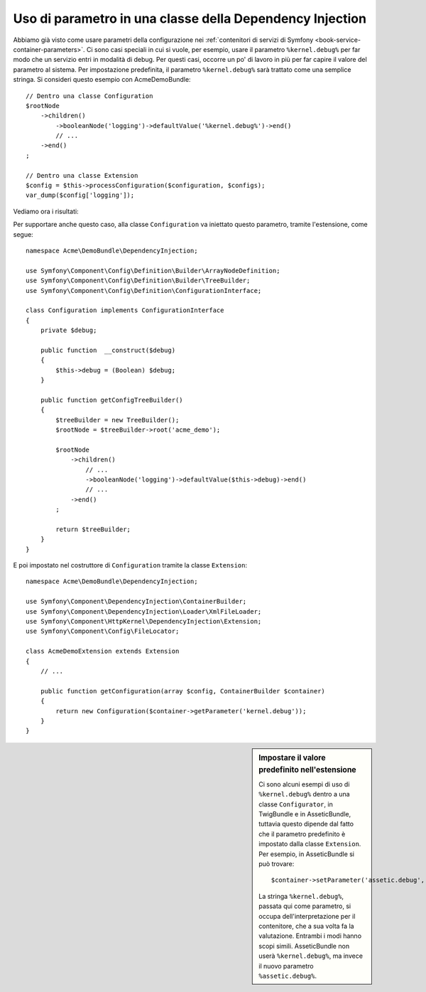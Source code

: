 .. index::
    single: Uso di parametro in una classe della Dependency Injection

Uso di parametro in una classe della Dependency Injection
---------------------------------------------------------

Abbiamo già visto come usare parametri della configurazione nei
:ref:`contenitori di servizi di Symfony <book-service-container-parameters>`.
Ci sono casi speciali in cui si vuole, per esempio, usare il parametro
``%kernel.debug%`` per far modo che un servizio entri in
modalità di debug. Per questi casi, occorre un po' di lavoro in più per
far capire il valore del parametro al sistema. Per impostazione predefinita,
il parametro ``%kernel.debug%`` sarà trattato come una
semplice stringa. Si consideri questo esempio con AcmeDemoBundle::

    // Dentro una classe Configuration
    $rootNode
        ->children()
            ->booleanNode('logging')->defaultValue('%kernel.debug%')->end()
            // ...
        ->end()
    ;

    // Dentro una classe Extension
    $config = $this->processConfiguration($configuration, $configs);
    var_dump($config['logging']);

Vediamo ora i risultati:

.. configuration-block::

    .. code-block:: yaml

        mio_bundle:
            logging: true
            # true, come ci si aspettava

        mio_bundle:
            logging: %kernel.debug%
            # true/false (a seconda del secondo parametro di AppKernel),
            # come ci si aspettava, perché %kernel.debug% dentro una configurazione
            # è valutato prima di essere passato all'estensione

        mio_bundle: ~
        # passa la stringa "%kernel.debug%".
        # Che è sempre considerata true.
        # Il configuratore non sa che
        # "%kernel.debug%" va preso come un parametro.

    .. code-block:: xml

        <?xml version="1.0" encoding="UTF-8" ?>
        <container xmlns="http://symfony.com/schema/dic/services"
            xmlns:my-bundle="http://example.org/schema/dic/my_bundle">

            <mio-bundle:config logging="true" />
            <!-- true, come ci si aspettava -->

             <my-bundle:config logging="%kernel.debug%" />
             <!-- true/false (a seconda del secondo parametro di AppKernel),
                  come ci si aspettava, perché %kernel.debug% dentro una configurazione
                  è valutato prima di essere passato all'estensione -->

            <mio-bundle:config />
            <!-- passa la stringa "%kernel.debug%".
                 Che è sempre considerata true.
                 Il configuratore non sa che
                 "%kernel.debug%" va preso come un parametro. -->
        </container>

    .. code-block:: php

        $container->loadFromExtension('mio_bundle', array(
                'logging' => true,
                // true, come ci si aspettava
            )
        );

        $container->loadFromExtension('mio_bundle', array(
                'logging' => "%kernel.debug%",
                // true/false (a seconda del secondo parametro di AppKernel),
                // come ci si aspettava, perché %kernel.debug% dentro una configurazione
                // è valutato prima di essere passato all'estensione
            )
        );

        $container->loadFromExtension('my_bundle');
        // passa la stringa "%kernel.debug%".
        // Che è sempre considerata true.
        // Il configuratore non sa che
        // "%kernel.debug%" va preso come un parametro.

Per supportare anche questo caso, alla classe ``Configuration`` va
iniettato questo parametro, tramite l'estensione, come segue::

    namespace Acme\DemoBundle\DependencyInjection;

    use Symfony\Component\Config\Definition\Builder\ArrayNodeDefinition;
    use Symfony\Component\Config\Definition\Builder\TreeBuilder;
    use Symfony\Component\Config\Definition\ConfigurationInterface;

    class Configuration implements ConfigurationInterface
    {
        private $debug;

        public function  __construct($debug)
        {
            $this->debug = (Boolean) $debug;
        }

        public function getConfigTreeBuilder()
        {
            $treeBuilder = new TreeBuilder();
            $rootNode = $treeBuilder->root('acme_demo');

            $rootNode
                ->children()
                    // ...
                    ->booleanNode('logging')->defaultValue($this->debug)->end()
                    // ...
                ->end()
            ;

            return $treeBuilder;
        }
    }

E poi impostato nel costruttore di ``Configuration`` tramite la classe ``Extension``::

    namespace Acme\DemoBundle\DependencyInjection;

    use Symfony\Component\DependencyInjection\ContainerBuilder;
    use Symfony\Component\DependencyInjection\Loader\XmlFileLoader;
    use Symfony\Component\HttpKernel\DependencyInjection\Extension;
    use Symfony\Component\Config\FileLocator;

    class AcmeDemoExtension extends Extension
    {
        // ...

        public function getConfiguration(array $config, ContainerBuilder $container)
        {
            return new Configuration($container->getParameter('kernel.debug'));
        }
    }

.. sidebar:: Impostare il valore predefinito nell'estensione

    Ci sono alcuni esempi di uso di ``%kernel.debug%`` dentro a una classe ``Configurator``,
    in TwigBundle e in AsseticBundle, tuttavia questo dipende dal fatto che il parametro
    predefinito è impostato dalla classe ``Extension``. Per esempio, in AsseticBundle
    si può trovare::

        $container->setParameter('assetic.debug', $config['debug']);

    La stringa ``%kernel.debug%``, passata qui come parametro, si occupa
    dell'interpretazione per il contenitore, che a sua volta fa la valutazione.
    Entrambi i modi hanno scopi simili. AsseticBundle non userà
    ``%kernel.debug%``, ma invece il nuovo parametro ``%assetic.debug%``.
